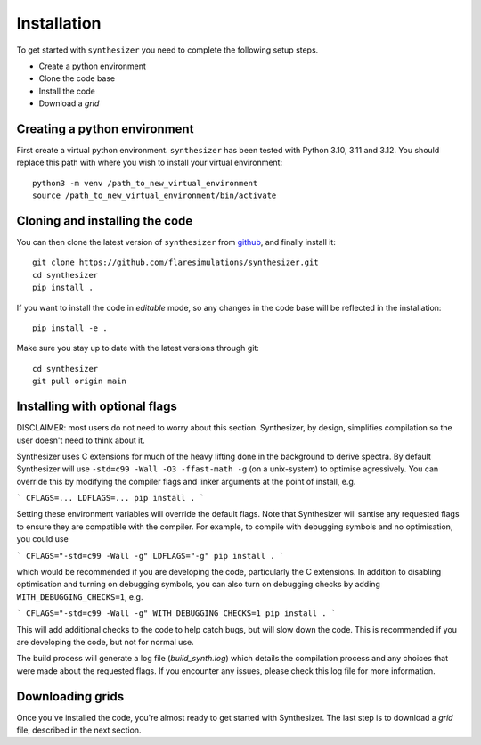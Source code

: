 Installation
************

To get started with ``synthesizer`` you need to complete the following setup steps.

- Create a python environment
- Clone the code base
- Install the code
- Download a `grid`

Creating a python environment
#############################

First create a virtual python environment. ``synthesizer`` has been tested with Python 3.10, 3.11 and 3.12. You should replace this path with where you wish to install your virtual environment::

    python3 -m venv /path_to_new_virtual_environment
    source /path_to_new_virtual_environment/bin/activate

Cloning and installing the code
###############################

You can then clone the latest version of ``synthesizer`` from `github <https://github.com/flaresimulations/synthesizer>`_, and finally install it::

    git clone https://github.com/flaresimulations/synthesizer.git
    cd synthesizer
    pip install .

If you want to install the code in *editable* mode, so any changes in the code base will be reflected in the installation::

    pip install -e .

Make sure you stay up to date with the latest versions through git::

    cd synthesizer
    git pull origin main

Installing with optional flags
##############################

DISCLAIMER: most users do not need to worry about this section. Synthesizer, by design, simplifies compilation so the user doesn't need to think about it.

Synthesizer uses C extensions for much of the heavy lifting done in the background to derive spectra. By default Synthesizer will use ``-std=c99 -Wall -O3 -ffast-math -g`` (on a unix-system) to optimise agressively. You can override this by modifying the compiler flags and linker arguments at the point of install, e.g.

```
CFLAGS=... LDFLAGS=... pip install .
```

Setting these environment variables will override the default flags. Note that Synthesizer will santise any requested flags to ensure they are compatible with the compiler. For example, to compile with debugging symbols and no optimisation, you could use

```
CFLAGS="-std=c99 -Wall -g" LDFLAGS="-g" pip install .
```

which would be recommended if you are developing the code, particularly the C extensions. In addition to disabling optimisation and turning on debugging symbols, you can also turn on debugging checks by adding ``WITH_DEBUGGING_CHECKS=1``, e.g.

```
CFLAGS="-std=c99 -Wall -g" WITH_DEBUGGING_CHECKS=1 pip install .
```

This will add additional checks to the code to help catch bugs, but will slow down the code. This is recommended if you are developing the code, but not for normal use.

The build process will generate a log file (`build_synth.log`) which details the compilation process and any choices that were made about the requested flags. If you encounter any issues, please check this log file for more information.

Downloading grids
#################

Once you've installed the code, you're almost ready to get started with Synthesizer. The last step is to download a *grid* file, described in the next section.
